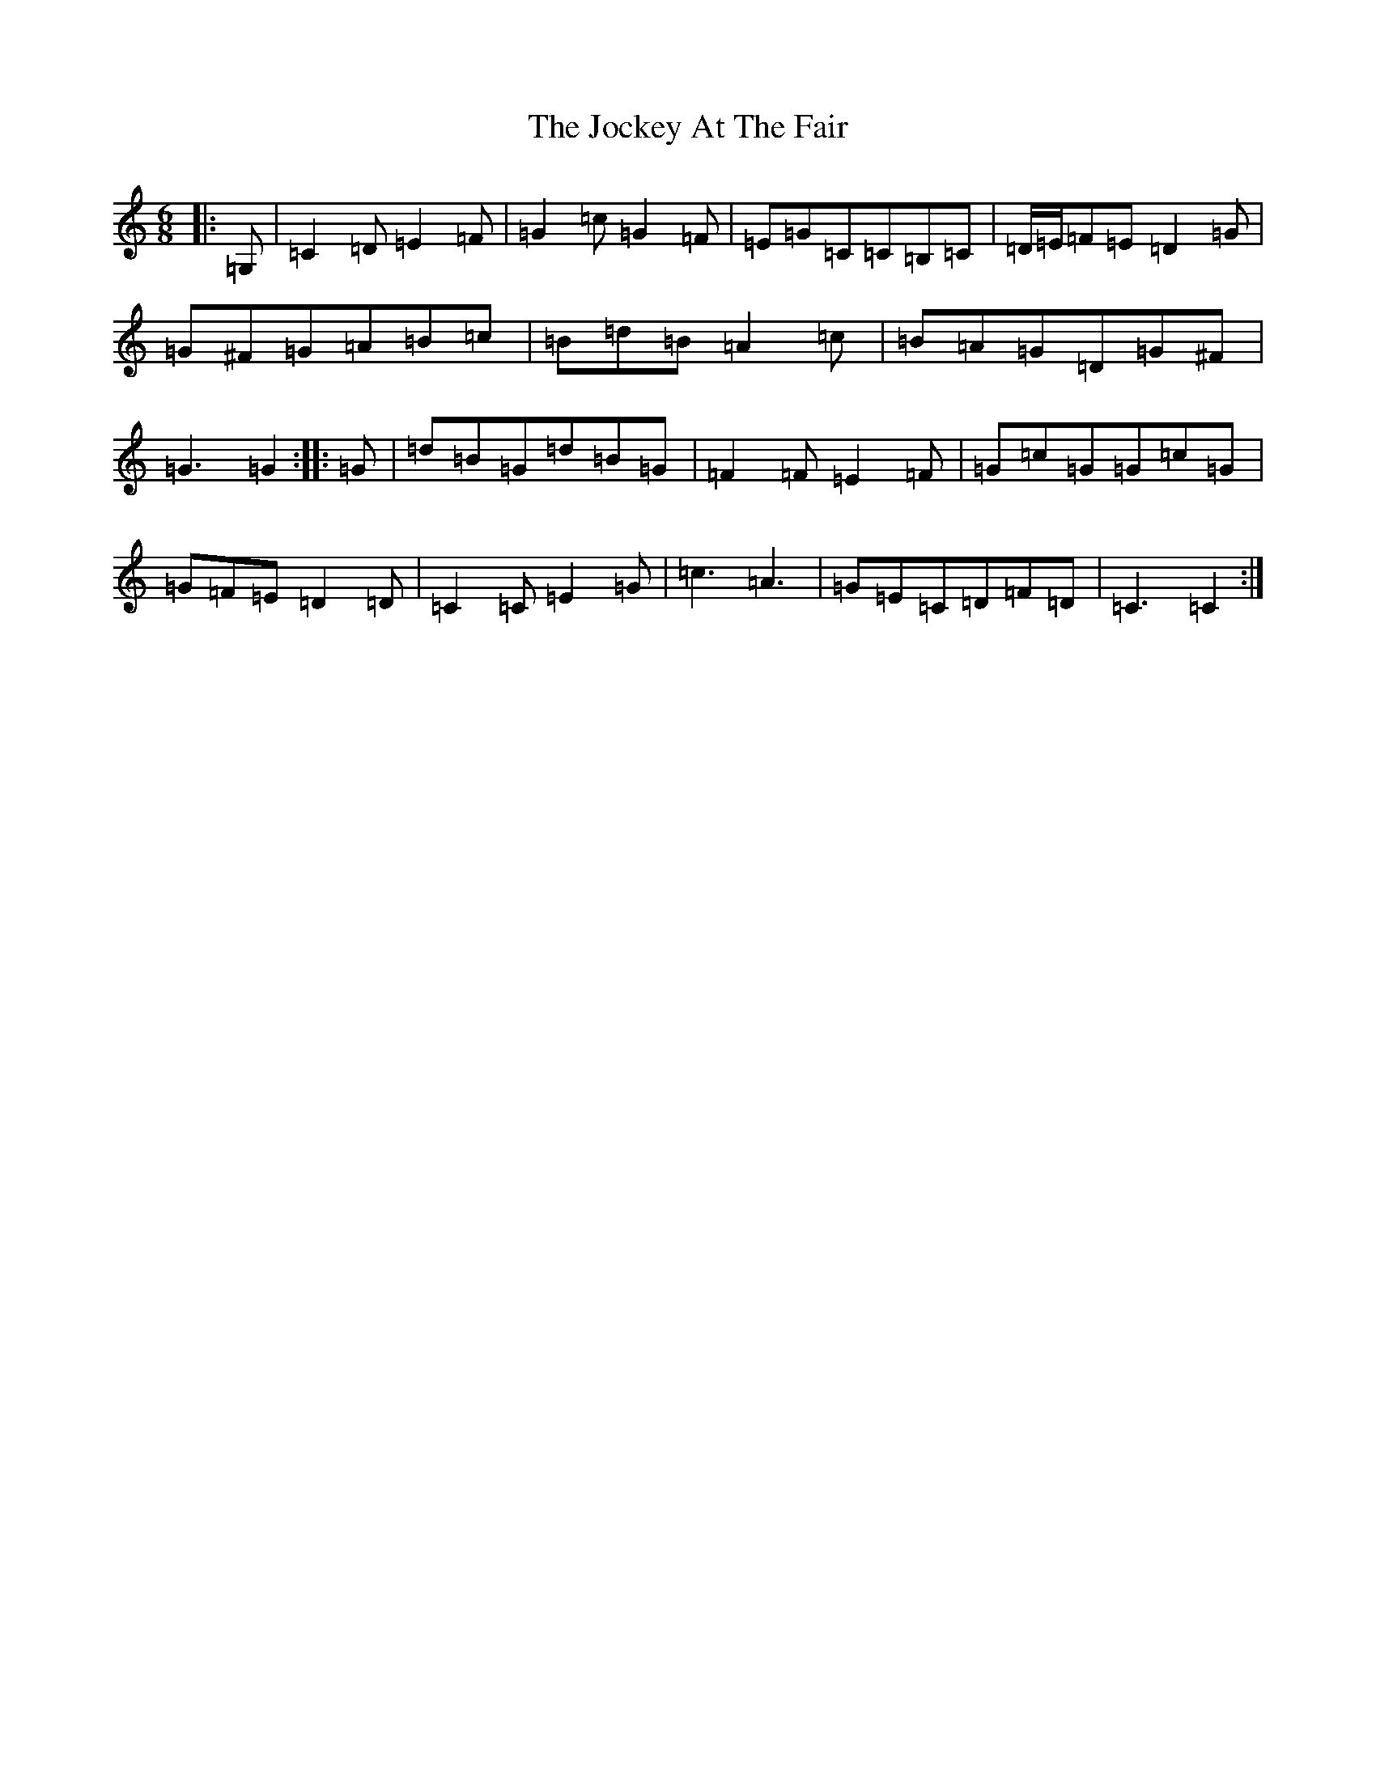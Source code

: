 X: 10566
T: Jockey At The Fair, The
S: https://thesession.org/tunes/2257#setting15628
Z: G Major
R: jig
M: 6/8
L: 1/8
K: C Major
|:=G,|=C2=D=E2=F|=G2=c=G2=F|=E=G=C=C=B,=C|=D/2=E/2=F=E=D2=G|=G^F=G=A=B=c|=B=d=B=A2=c|=B=A=G=D=G^F|=G3=G2:||:=G|=d=B=G=d=B=G|=F2=F=E2=F|=G=c=G=G=c=G|=G=F=E=D2=D|=C2=C=E2=G|=c3=A3|=G=E=C=D=F=D|=C3=C2:|